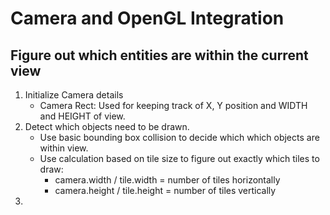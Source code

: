 * Camera and OpenGL Integration
** Figure out which entities are within the current view
   1. Initialize Camera details
      - Camera Rect: Used for keeping track of X, Y position and WIDTH and HEIGHT of view.
   2. Detect which objects need to be drawn.
      - Use basic bounding box collision to decide which which objects are within view.
      - Use calculation based on tile size to figure out exactly which tiles to draw:
        * camera.width / tile.width = number of tiles horizontally
        * camera.height / tile.height = number of tiles vertically
   3. 
